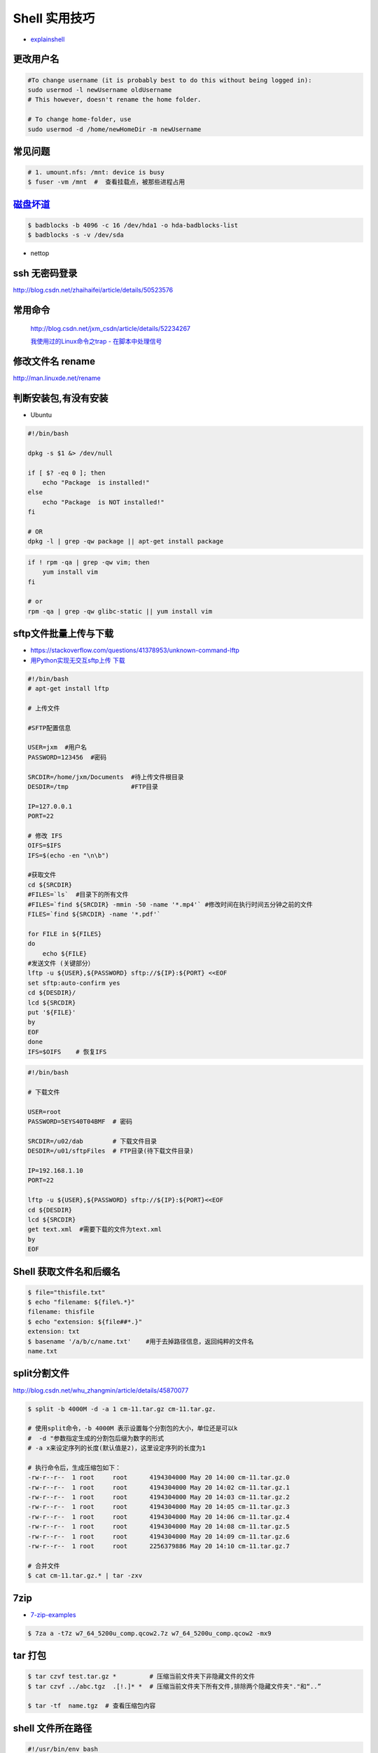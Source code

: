 ##############
Shell 实用技巧
##############

* `explainshell <https://explainshell.com/>`_

更改用户名
---------------

.. code-block:: sh

    #To change username (it is probably best to do this without being logged in):
    sudo usermod -l newUsername oldUsername
    # This however, doesn't rename the home folder.

    # To change home-folder, use
    sudo usermod -d /home/newHomeDir -m newUsername




常见问题
--------------------

.. code-block:: sh

    # 1. umount.nfs: /mnt: device is busy
    $ fuser -vm /mnt  #  查看挂载点，被那些进程占用


`磁盘坏道 <http://man.linuxde.net/badblocks>`_
--------------------------------------------------------

.. code-block:: sh

    $ badblocks -b 4096 -c 16 /dev/hda1 -o hda-badblocks-list
    $ badblocks -s -v /dev/sda



* nettop

ssh 无密码登录
--------------------

http://blog.csdn.net/zhaihaifei/article/details/50523576


常用命令
--------

    http://blog.csdn.net/jxm_csdn/article/details/52234267

    `我使用过的Linux命令之trap - 在脚本中处理信号 <http://blog.csdn.net/world_hello_100/article/details/18049599>`_


修改文件名 rename
-------------------

http://man.linuxde.net/rename


判断安装包,有没有安装
------------------------

* Ubuntu

.. code-block:: sh

    #!/bin/bash
     
    dpkg -s $1 &> /dev/null

    if [ $? -eq 0 ]; then
        echo "Package  is installed!"
    else
        echo "Package  is NOT installed!"
    fi

    # OR
    dpkg -l | grep -qw package || apt-get install package


.. code-block:: sh

    if ! rpm -qa | grep -qw vim; then
        yum install vim
    fi

    # or 
    rpm -qa | grep -qw glibc-static || yum install vim


sftp文件批量上传与下载
------------------------

* https://stackoverflow.com/questions/41378953/unknown-command-lftp
* `用Python实现无交互sftp上传 下载 <http://blog.csdn.net/u010950854/article/details/62233538?utm_source=itdadao&utm_medium=referral>`_

.. code-block:: sh

    #!/bin/bash
    # apt-get install lftp
    
    # 上传文件

    #SFTP配置信息

    USER=jxm  #用户名
    PASSWORD=123456  #密码

    SRCDIR=/home/jxm/Documents  #待上传文件根目录
    DESDIR=/tmp                 #FTP目录

    IP=127.0.0.1
    PORT=22

    # 修改 IFS
    OIFS=$IFS
    IFS=$(echo -en "\n\b")

    #获取文件
    cd ${SRCDIR}
    #FILES=`ls`  #目录下的所有文件
    #FILES=`find ${SRCDIR} -mmin -50 -name '*.mp4'` #修改时间在执行时间五分钟之前的文件
    FILES=`find ${SRCDIR} -name '*.pdf'`

    for FILE in ${FILES}
    do
        echo ${FILE}
    #发送文件 (关键部分）
    lftp -u ${USER},${PASSWORD} sftp://${IP}:${PORT} <<EOF
    set sftp:auto-confirm yes
    cd ${DESDIR}/
    lcd ${SRCDIR}
    put '${FILE}'
    by
    EOF
    done
    IFS=$OIFS    # 恢复IFS

.. code-block:: sh

    #!/bin/bash

    # 下载文件

    USER=root
    PASSWORD=5EYS40T04BMF  # 密码

    SRCDIR=/u02/dab        # 下载文件目录
    DESDIR=/u01/sftpFiles  # FTP目录(待下载文件目录)
    
    IP=192.168.1.10
    PORT=22

    lftp -u ${USER},${PASSWORD} sftp://${IP}:${PORT}<<EOF
    cd ${DESDIR}
    lcd ${SRCDIR}
    get text.xml  #需要下载的文件为text.xml
    by
    EOF


Shell 获取文件名和后缀名
--------------------------

.. code-block:: sh

    $ file="thisfile.txt"
    $ echo "filename: ${file%.*}"
    filename: thisfile
    $ echo "extension: ${file##*.}"
    extension: txt
    $ basename '/a/b/c/name.txt'    #用于去掉路径信息，返回纯粹的文件名
    name.txt


split分割文件
-------------

http://blog.csdn.net/whu_zhangmin/article/details/45870077

.. code:: sh

    $ split -b 4000M -d -a 1 cm-11.tar.gz cm-11.tar.gz.

    # 使用split命令，-b 4000M 表示设置每个分割包的大小，单位还是可以k
    #  -d "参数指定生成的分割包后缀为数字的形式
    # -a x来设定序列的长度(默认值是2)，这里设定序列的长度为1

    # 执行命令后，生成压缩包如下：
    -rw-r--r--  1 root     root      4194304000 May 20 14:00 cm-11.tar.gz.0
    -rw-r--r--  1 root     root      4194304000 May 20 14:02 cm-11.tar.gz.1
    -rw-r--r--  1 root     root      4194304000 May 20 14:03 cm-11.tar.gz.2
    -rw-r--r--  1 root     root      4194304000 May 20 14:05 cm-11.tar.gz.3
    -rw-r--r--  1 root     root      4194304000 May 20 14:06 cm-11.tar.gz.4
    -rw-r--r--  1 root     root      4194304000 May 20 14:08 cm-11.tar.gz.5
    -rw-r--r--  1 root     root      4194304000 May 20 14:09 cm-11.tar.gz.6
    -rw-r--r--  1 root     root      2256379886 May 20 14:10 cm-11.tar.gz.7

    # 合并文件
    $ cat cm-11.tar.gz.* | tar -zxv

7zip
-------

* `7-zip-examples <https://www.dotnetperls.com/7-zip-examples>`_

.. code-block:: sh

  $ 7za a -t7z w7_64_5200u_comp.qcow2.7z w7_64_5200u_comp.qcow2 -mx9


tar 打包
---------------

.. code-block:: sh

    $ tar czvf test.tar.gz *         # 压缩当前文件夹下非隐藏文件的文件
    $ tar czvf ../abc.tgz  .[!.]* *  # 压缩当前文件夹下所有文件,排除两个隐藏文件夹"."和“..”

    $ tar -tf  name.tgz  # 查看压缩包内容


shell 文件所在路径
----------------------------

.. code-block:: sh

    #!/usr/bin/env bash
    #coding=utf-8

    #VERSION="123" # 版本号   
    #DATETIME=`date -d today +"%Y%m%d%H%M"`               # 时间

    SELF_RELATIVE_DIR=`dirname $0`                       # 获取 脚本文件所在的相对路径
    #SELF_ABSOLUTE_DIR=$(readlink -f "$SELF_RELATIVE_DIR")
    SELF_ABSOLUTE_DIR=`readlink -f "$SELF_RELATIVE_DIR"` # 当前 脚本文件，所在的绝对路径

    export PYTHONPATH=$PYTHONPATH:$SELF_ABSOLUTE_DIR


    #python $1
    ipython 



apt-get install时如何指定安装版本
-----------------------------------

.. code-block:: sh

    $ sudo apt-get install package=version

拷贝文件并且示进度
---------------------

.. code-block:: sh

    $ rrsync  -a -P  path1   path2
    $ sync


只拷贝软连接
-----------------

.. code-block:: sh

    $ sudo cp -d $HOME/bin/FoxitReader /usr/local/bin/ 


查找当前目录，及其子目录，” .c “ 文件脚本
------------------------------------------

.. code-block:: sh

    #!/usr/bin/env bash

    for file in `find ./ -type f -name "*.c"`;
    do
	echo $file
	# do something
    done

    # delete pyc
    find . -name '*.pyc' -delete

.. code-block:: sh

    find -type  f  -name  '*.cpp'  |   xargs  grep  '关键字'    # 查找含有某字符串的所有文件
    chmod a+x `find ./ -type f -name '*.c'`  			# 修改当前目录及其子目录，文件属性
    service --status-all                                        # 查看进程服务


判断文件是否存在
-----------------

实现代码一
~~~~~~~~~~

.. code-block:: sh

        #!/bin/sh
         
        myPath="/var/log/httpd/"
        myFile="/var /log/httpd/access.log"
        fsda1="/dev/sda1"
         
        # 这里的-x 参数判断$myPath是否存在并且是否具有可执行权限
        if [ ! -x "$myPath"]; then
         mkdir "$myPath"
        fi

        # 这里的-d 参数判断$myPath是否存在
        if [ ! -d "$myPath"]; then
         mkdir "$myPath"
        fi

        # 这里的-b 参数判磁盘块设备是否存在
        if [ -b "$fsda1" ]; then
                echo  "Fond $fsda1"
        else
                echo  "Not fond $fsda1"
        fi
         
        # 这里的-f参数判断$myFile是否存在
        if [ ! -f "$myFile" ]; then
         touch "$myFile"
        fi

        # 其他参数还有-n,-n是判断一个变量是否是否有值
        if [ ! -n "$myVar" ]; then
         echo "$myVar is empty"
         exit 0
        fi
         
        # 两个变量判断是否相等
        if [ "$var1" = "$var2" ]; then
         echo '$var1 eq $var2'
        else
         echo '$var1 not eq $var2'
        fi


实现代码二
~~~~~~~~~~

.. code-block:: sh

         
        #如果文件夹不存在，创建文件夹
        if [ ! -d "/myfolder" ]; then
         mkdir /myfolder
        fi
         
        #shell判断文件,目录是否存在或者具有权限
         
        folder="/var/www/"
        file="/var/www/log"
         
        # -x 参数判断 $folder 是否存在并且是否具有可执行权限
        if [ ! -x "$folder"]; then
         mkdir "$folder"
        fi
         
        # -d 参数判断 $folder 是否存在
        if [ ! -d "$folder"]; then
         mkdir "$folder"
        fi
         
        # -f 参数判断 $file 是否存在
        if [ ! -f "$file" ]; then
         touch "$file"
        fi
         
        # -n 判断一个变量是否有值
        if [ ! -n "$var" ]; then
         echo "$var is empty"
         exit 0
        fi
         
        # 判断两个变量是否相等
        if [ "$var1" = "$var2" ]; then
         echo '$var1 eq $var2'
        else
         echo '$var1 not eq $var2'
        fi

* -f 和-e的区别  Conditional Logic on Files
* -a file exists.
* -b file exists and is a block special file.
* -c file exists and is a character special file.
* -d file exists and is a directory.
* -e file exists (just the same as -a).
* -f file exists and is a regular file.
* -g file exists and has its setgid(2) bit set.
* -G file exists and has the same group ID as this process.
* -k file exists and has its sticky bit set.
* -L file exists and is a symbolic link.
* -n string length is not zero.
* -o Named option is set on.
* -O file exists and is owned by the user ID of this process.
* -p file exists and is a first in, first out (FIFO) special file or named pipe.
* -r file exists and is readable by the current process.
* -s file exists and has a size greater than zero.
* -S file exists and is a socket.
* -t file descriptor number fildes is open and associated with a  terminal device.
* -u file exists and has its setuid(2) bit set.
* -w file exists and is writable by the current process.
* -x file exists and is executable by the current process.
* -z string length is zero.

是用 -s 还是用 -f 这个区别是很大的！


gdialog
~~~~~~~~~~

.. code-block:: sh


    #!/bin/bash

    #test the gDialog
    height=24
    width=80
    text="text"
    filename="/home/ocean/.bashrc"

    gdialog --title "testbox" --textbox "$filename" $(($height*4)) $width 
    gdialog --title "checklist" --checklist "$text" $height $width   2   "1" "aaaa" "on"  "2" "bbbb" "on" # list_height [tag text status]
    gdialog --title "infobox" --infobox "$text =========" $height $width
    gdialog --title "inputbox" --inputbox  "$text" $height $width "initial string" 
    gdialog --title "menu" --menu "$text" $height $width 2 "1" "aaaa" "2" "bbbb"    #menu_height [tag item]
    gdialog --title "msgbox" --msgbox "$text========" $height $width 
    gdialog --title "radiolist" --radiolist "$text" $height $width 2 "1" "aaaa" "on" "2" "bbbb" "off"
    gdialog --title "yesno" --yesno "$text" $height $widch


Linux平台下的service程序编写指南
~~~~~~~~~~~~~~~~~~~~~~~~~~~~~~~~~

C
    http://blog.csdn.net/gobitan/article/details/5903342
python
    http://blog.csdn.net/philip502/article/details/13511625
    https://stackoverflow.com/questions/4705564/python-script-as-linux-service-daemon


磁盘IO 查看
~~~~~~~~~~~~~~~

http://www.cnblogs.com/ggjucheng/archive/2013/01/13/2858810.html

.. code-block:: sh
    
     $ iostat -d -x -k 1   


硬盘分区格式化与挂载
----------------------

.. code::

    root@localhost:~# fdisk /dev/vdb 
    Device contains neither a valid DOS partition table, nor Sun, SGI or OSF disklabel
    Building a new DOS disklabel with disk identifier 0x7de2444b.
    Changes will remain in memory only, until you decide to write them.
    After that, of course, the previous content won't be recoverable.

    Warning: invalid flag 0x0000 of partition table 4 will be corrected by w(rite)

    Command (m for help): m
    Command action
       a   toggle a bootable flag
       b   edit bsd disklabel
       c   toggle the dos compatibility flag
       d   delete a partition
       l   list known partition types
       m   print this menu
       n   add a new partition
       o   create a new empty DOS partition table
       p   print the partition table
       q   quit without saving changes
       s   create a new empty Sun disklabel
       t   change a partition's system id
       u   change display/entry units
       v   verify the partition table
       w   write table to disk and exit
       x   extra functionality (experts only)

    Command (m for help): n
    Partition type:
       p   primary (0 primary, 0 extended, 4 free)
       e   extended
    Select (default p): p
    Partition number (1-4, default 1): 1
    First sector (2048-146800639, default 2048): 
    Using default value 2048
    Last sector, +sectors or +size{K,M,G} (2048-146800639, default 146800639): 
    Using default value 146800639

    Command (m for help): w
    The partition table has been altered!

.. code-block:: sh

    # 格式化
    mkfs -t ext4 -c /dev/vdb1
    mkfs.ext4 -c /dev/vdb1

.. code::

    # /etc/fstabe
    # sudo  blkid  查看 磁盘UUID
    UUID=fd05da95-d9f5-4a3e-8cf3-41c9dff1f5b8  /home    ext4  defaults   0  0
    # or
    /dev/vdb1  /home    ext4  defaults   0  0


